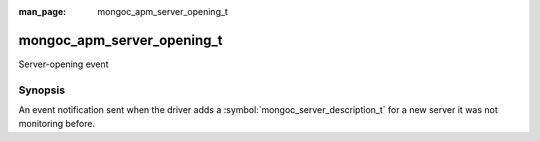 :man_page: mongoc_apm_server_opening_t

mongoc_apm_server_opening_t
===========================

Server-opening event

Synopsis
--------

An event notification sent when the driver adds a :symbol:`mongoc_server_description_t` for a new server it was not monitoring before.

.. seealso::

  | :doc:`Introduction to Application Performance Monitoring <application-performance-monitoring>`

.. only:: html

  Functions
  ---------

  .. toctree::
    :titlesonly:
    :maxdepth: 1

    mongoc_apm_server_opening_get_context
    mongoc_apm_server_opening_get_host
    mongoc_apm_server_opening_get_topology_id

